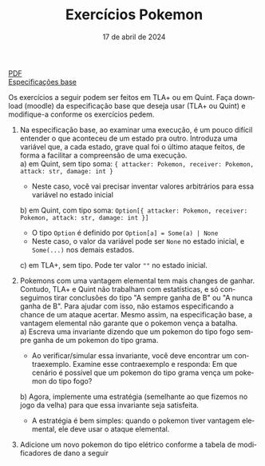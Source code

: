 :PROPERTIES:
:ID:       7fa7427d-b7fe-40cb-bb06-0a1f434b3ace
:END:
#+title: Exercícios Pokemon
#+EMAIL:     gabrielamoreira05@gmail.com
#+DATE:      17 de abril de 2024
#+LANGUAGE:  en
#+OPTIONS:   H:2 num:t toc:nil \n:t @:t ::t |:t ^:t -:t f:t *:t <:t
#+OPTIONS:   TeX:t LaTeX:t skip:nil d:nil todo:nil pri:nil tags:not-in-toc
#+LATEX_COMPILER: pdflatex
#+LATEX_HEADER: \usepackage[margin=2cm]{geometry}
#+cite_export: csl ~/MEGA/csl/associacao-brasileira-de-normas-tecnicas.csl
#+HTML: <a href="https://bugarela.com/mfo/slides/20240415205323-mfo_exercicios_pokemon.pdf">PDF</a><br />
#+HTML: <a href="https://bugarela.com/mfo/specs/pokemon.zip">Especificações base</a>

Os exercícios a seguir podem ser feitos em TLA+ ou em Quint. Faça download (moodle) da especificação base que deseja usar (TLA+ ou Quint) e modifique-a conforme os exercícios pedem.

1. Na especificação base, ao examinar uma execução, é um pouco difícil entender o que aconteceu de um estado pra outro. Introduza uma variável que, a cada estado, grave qual foi o último ataque feitos, de forma a facilitar a compreensão de uma execução.
   a) em Quint, sem tipo soma: ={ attacker: Pokemon, receiver: Pokemon, attack: str, damage: int }=
      - Neste caso, você vai precisar inventar valores arbitrários para essa variável no estado inicial
   b) em Quint, com tipo soma: =Option[{ attacker: Pokemon, receiver: Pokemon, attack: str, damage: int }]=
      - O tipo =Option= é definido por =Option[a] = Some(a) | None=
      - Neste caso, o valor da variável pode ser =None= no estado inicial, e =Some(...)= nos demais estados.
   c) em TLA+, sem tipo. Pode ter valor =""= no estado inicial.

2. Pokemons com uma vantagem elemental tem mais changes de ganhar. Contudo, TLA+ e Quint não trabalham com estatísticas, e só conseguimos tirar conclusões do tipo "A sempre ganha de B" ou "A nunca ganha de B". Para ajudar com isso, não estamos especificando a chance de um ataque acertar. Mesmo assim, na especificação base, a vantagem elemental não garante que o pokemon vença a batalha.
   a) Escreva uma invariante dizendo que um pokemon do tipo fogo sempre ganha de um pokemon do tipo grama.
      - Ao verificar/simular essa invariante, você deve encontrar um contraexemplo. Examine esse contraexemplo e responda: Em que cenário é possível que um pokemon do tipo grama vença um pokemon do tipo fogo?
   b) Agora, implemente uma estratégia (semelhante ao que fizemos no jogo da velha) para que essa invariante seja satisfeita.
      - A estratégia é bem simples: quando o pokemon tiver vantagem elemental, ele deve usar o ataque elemental.

3. Adicione um novo pokemon do tipo elétrico conforme a tabela de modificadores de dano a seguir
[[./figures/pokemon.jpg]]
